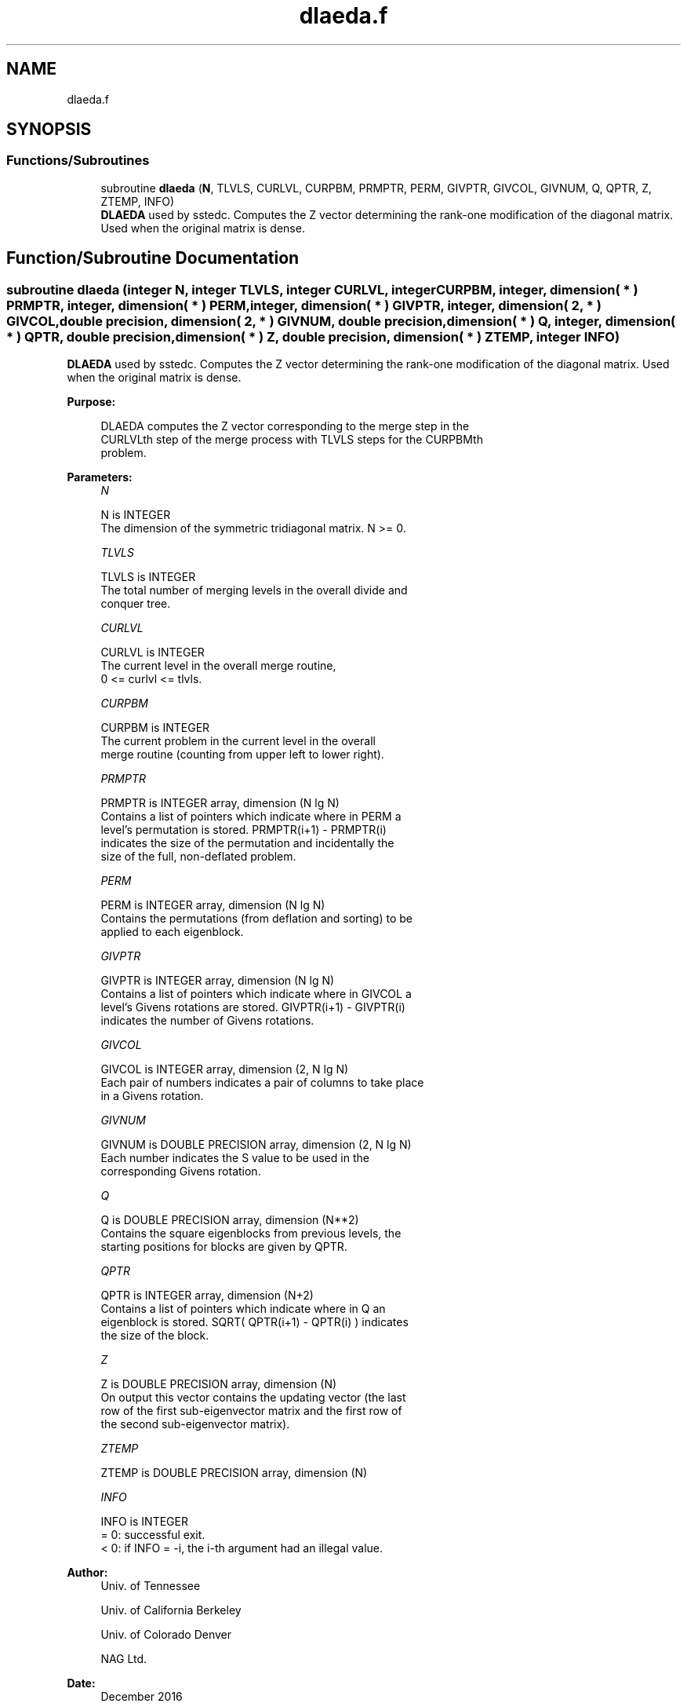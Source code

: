 .TH "dlaeda.f" 3 "Tue Nov 14 2017" "Version 3.8.0" "LAPACK" \" -*- nroff -*-
.ad l
.nh
.SH NAME
dlaeda.f
.SH SYNOPSIS
.br
.PP
.SS "Functions/Subroutines"

.in +1c
.ti -1c
.RI "subroutine \fBdlaeda\fP (\fBN\fP, TLVLS, CURLVL, CURPBM, PRMPTR, PERM, GIVPTR, GIVCOL, GIVNUM, Q, QPTR, Z, ZTEMP, INFO)"
.br
.RI "\fBDLAEDA\fP used by sstedc\&. Computes the Z vector determining the rank-one modification of the diagonal matrix\&. Used when the original matrix is dense\&. "
.in -1c
.SH "Function/Subroutine Documentation"
.PP 
.SS "subroutine dlaeda (integer N, integer TLVLS, integer CURLVL, integer CURPBM, integer, dimension( * ) PRMPTR, integer, dimension( * ) PERM, integer, dimension( * ) GIVPTR, integer, dimension( 2, * ) GIVCOL, double precision, dimension( 2, * ) GIVNUM, double precision, dimension( * ) Q, integer, dimension( * ) QPTR, double precision, dimension( * ) Z, double precision, dimension( * ) ZTEMP, integer INFO)"

.PP
\fBDLAEDA\fP used by sstedc\&. Computes the Z vector determining the rank-one modification of the diagonal matrix\&. Used when the original matrix is dense\&.  
.PP
\fBPurpose: \fP
.RS 4

.PP
.nf
 DLAEDA computes the Z vector corresponding to the merge step in the
 CURLVLth step of the merge process with TLVLS steps for the CURPBMth
 problem.
.fi
.PP
 
.RE
.PP
\fBParameters:\fP
.RS 4
\fIN\fP 
.PP
.nf
          N is INTEGER
         The dimension of the symmetric tridiagonal matrix.  N >= 0.
.fi
.PP
.br
\fITLVLS\fP 
.PP
.nf
          TLVLS is INTEGER
         The total number of merging levels in the overall divide and
         conquer tree.
.fi
.PP
.br
\fICURLVL\fP 
.PP
.nf
          CURLVL is INTEGER
         The current level in the overall merge routine,
         0 <= curlvl <= tlvls.
.fi
.PP
.br
\fICURPBM\fP 
.PP
.nf
          CURPBM is INTEGER
         The current problem in the current level in the overall
         merge routine (counting from upper left to lower right).
.fi
.PP
.br
\fIPRMPTR\fP 
.PP
.nf
          PRMPTR is INTEGER array, dimension (N lg N)
         Contains a list of pointers which indicate where in PERM a
         level's permutation is stored.  PRMPTR(i+1) - PRMPTR(i)
         indicates the size of the permutation and incidentally the
         size of the full, non-deflated problem.
.fi
.PP
.br
\fIPERM\fP 
.PP
.nf
          PERM is INTEGER array, dimension (N lg N)
         Contains the permutations (from deflation and sorting) to be
         applied to each eigenblock.
.fi
.PP
.br
\fIGIVPTR\fP 
.PP
.nf
          GIVPTR is INTEGER array, dimension (N lg N)
         Contains a list of pointers which indicate where in GIVCOL a
         level's Givens rotations are stored.  GIVPTR(i+1) - GIVPTR(i)
         indicates the number of Givens rotations.
.fi
.PP
.br
\fIGIVCOL\fP 
.PP
.nf
          GIVCOL is INTEGER array, dimension (2, N lg N)
         Each pair of numbers indicates a pair of columns to take place
         in a Givens rotation.
.fi
.PP
.br
\fIGIVNUM\fP 
.PP
.nf
          GIVNUM is DOUBLE PRECISION array, dimension (2, N lg N)
         Each number indicates the S value to be used in the
         corresponding Givens rotation.
.fi
.PP
.br
\fIQ\fP 
.PP
.nf
          Q is DOUBLE PRECISION array, dimension (N**2)
         Contains the square eigenblocks from previous levels, the
         starting positions for blocks are given by QPTR.
.fi
.PP
.br
\fIQPTR\fP 
.PP
.nf
          QPTR is INTEGER array, dimension (N+2)
         Contains a list of pointers which indicate where in Q an
         eigenblock is stored.  SQRT( QPTR(i+1) - QPTR(i) ) indicates
         the size of the block.
.fi
.PP
.br
\fIZ\fP 
.PP
.nf
          Z is DOUBLE PRECISION array, dimension (N)
         On output this vector contains the updating vector (the last
         row of the first sub-eigenvector matrix and the first row of
         the second sub-eigenvector matrix).
.fi
.PP
.br
\fIZTEMP\fP 
.PP
.nf
          ZTEMP is DOUBLE PRECISION array, dimension (N)
.fi
.PP
.br
\fIINFO\fP 
.PP
.nf
          INFO is INTEGER
          = 0:  successful exit.
          < 0:  if INFO = -i, the i-th argument had an illegal value.
.fi
.PP
 
.RE
.PP
\fBAuthor:\fP
.RS 4
Univ\&. of Tennessee 
.PP
Univ\&. of California Berkeley 
.PP
Univ\&. of Colorado Denver 
.PP
NAG Ltd\&. 
.RE
.PP
\fBDate:\fP
.RS 4
December 2016 
.RE
.PP
\fBContributors: \fP
.RS 4
Jeff Rutter, Computer Science Division, University of California at Berkeley, USA 
.RE
.PP

.PP
Definition at line 168 of file dlaeda\&.f\&.
.SH "Author"
.PP 
Generated automatically by Doxygen for LAPACK from the source code\&.
